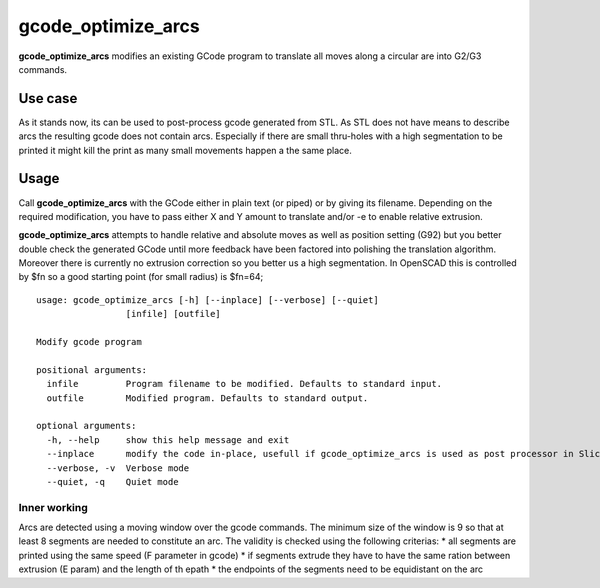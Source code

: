 gcode_optimize_arcs
---------

**gcode_optimize_arcs** modifies an existing GCode program to translate all moves along a circular are into G2/G3
commands.

Use case
........

As it stands now, its can be used to post-process gcode generated from STL. As STL does not have means to describe arcs
the resulting gcode does not contain arcs. Especially if there are small thru-holes with a high segmentation to be
printed it might kill the print as many small movements happen a the same place.

Usage
.....

Call **gcode_optimize_arcs** with the GCode either in plain text (or piped) or by giving its filename.
Depending on the required modification, you have to pass either X and Y amount to translate and/or -e to
enable relative extrusion.

**gcode_optimize_arcs** attempts to handle relative and absolute moves as well as position setting (G92) but you better
double check the generated GCode until more feedback have been factored into polishing the translation algorithm.
Moreover there is currently no extrusion correction so you better us a high segmentation. In OpenSCAD this is
controlled by $fn so a good starting point (for small radius) is $fn=64;

::

    usage: gcode_optimize_arcs [-h] [--inplace] [--verbose] [--quiet]
                     [infile] [outfile]

    Modify gcode program

    positional arguments:
      infile         Program filename to be modified. Defaults to standard input.
      outfile        Modified program. Defaults to standard output.

    optional arguments:
      -h, --help     show this help message and exit
      --inplace      modify the code in-place, usefull if gcode_optimize_arcs is used as post processor in Slic3r
      --verbose, -v  Verbose mode
      --quiet, -q    Quiet mode

.. _inner-working:

Inner working
=============

Arcs are detected using a moving window over the gcode commands. The minimum size of the window is 9 so that at least 8
segments are needed to constitute an arc. The validity is checked using the following criterias:
* all segments are printed using the same speed (F parameter in gcode)
* if segments extrude they have to have the same ration between extrusion (E param) and the length of th epath
* the endpoints of the segments need to be equidistant on the arc
